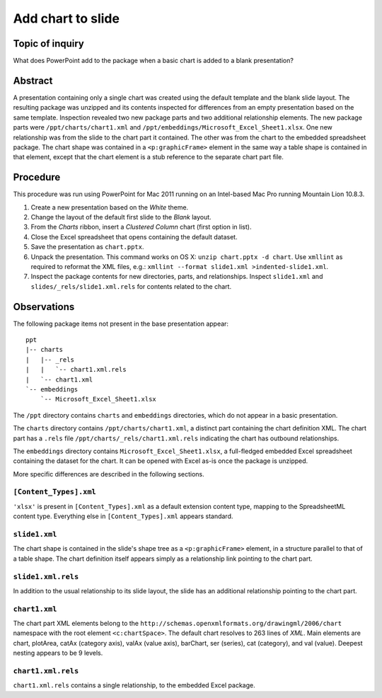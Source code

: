 ##################
Add chart to slide
##################

Topic of inquiry
================

What does PowerPoint add to the package when a basic chart is added to a blank
presentation?


Abstract
========

A presentation containing only a single chart was created using the default
template and the blank slide layout. The resulting package was unzipped and its
contents inspected for differences from an empty presentation based on the same
template. Inspection revealed two new package parts and two additional
relationship elements. The new package parts were ``/ppt/charts/chart1.xml``
and ``/ppt/embeddings/Microsoft_Excel_Sheet1.xlsx``. One new relationship was
from the slide to the chart part it contained. The other was from the chart to
the embedded spreadsheet package. The chart shape was contained in
a ``<p:graphicFrame>`` element in the same way a table shape is contained in
that element, except that the chart element is a stub reference to the separate
chart part file.


Procedure
=========

This procedure was run using PowerPoint for Mac 2011 running on an Intel-based
Mac Pro running Mountain Lion 10.8.3.

1. Create a new presentation based on the *White* theme.

#. Change the layout of the default first slide to the *Blank* layout.

#. From the *Charts* ribbon, insert a *Clustered Column* chart (first
   option in list).

#. Close the Excel spreadsheet that opens containing the default dataset.

#. Save the presentation as ``chart.pptx``.

#. Unpack the presentation. This command works on OS X: ``unzip chart.pptx -d
   chart``. Use ``xmllint`` as required to reformat the XML files, e.g.:
   ``xmllint --format slide1.xml >indented-slide1.xml``.

#. Inspect the package contents for new directories, parts, and relationships.
   Inspect ``slide1.xml`` and ``slides/_rels/slide1.xml.rels`` for contents
   related to the chart.


Observations
============

The following package items not present in the base presentation appear::

    ppt
    |-- charts
    |   |-- _rels
    |   |   `-- chart1.xml.rels
    |   `-- chart1.xml
    `-- embeddings
        `-- Microsoft_Excel_Sheet1.xlsx

The ``/ppt`` directory contains ``charts`` and ``embeddings`` directories,
which do not appear in a basic presentation.

The ``charts`` directory contains ``/ppt/charts/chart1.xml``, a distinct part
containing the chart definition XML. The chart part has a ``.rels`` file
``/ppt/charts/_rels/chart1.xml.rels`` indicating the chart has outbound
relationships.

The ``embeddings`` directory contains ``Microsoft_Excel_Sheet1.xlsx``,
a full-fledged embedded Excel spreadsheet containing the dataset for the chart.
It can be opened with Excel as-is once the package is unzipped.

More specific differences are described in the following sections.


``[Content_Types].xml``
-----------------------

``'xlsx'`` is present in ``[Content_Types].xml`` as a default extension content
type, mapping to the SpreadsheetML content type. Everything else in
``[Content_Types].xml`` appears standard.


``slide1.xml``
--------------

The chart shape is contained in the slide's shape tree as
a ``<p:graphicFrame>`` element, in a structure parallel to that of a table
shape. The chart definition itself appears simply as a relationship link
pointing to the chart part.


``slide1.xml.rels``
-------------------

In addition to the usual relationship to its slide layout, the slide has an
additional relationship pointing to the chart part.


``chart1.xml``
--------------

The chart part XML elements belong to the
``http://schemas.openxmlformats.org/drawingml/2006/chart`` namespace with the
root element ``<c:chartSpace>``. The default chart resolves to 263 lines of
`XML`. Main elements are chart, plotArea, catAx (category axis), valAx (value
axis), barChart, ser (series), cat (category), and val (value). Deepest nesting
appears to be 9 levels.


``chart1.xml.rels``
-------------------

``chart1.xml.rels`` contains a single relationship, to the embedded Excel
package.
